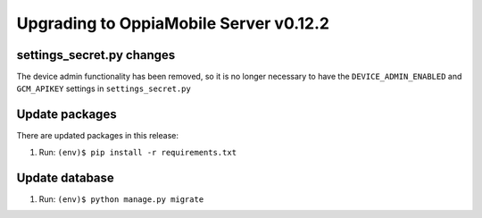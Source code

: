 Upgrading to OppiaMobile Server v0.12.2
=========================================

settings_secret.py changes
-----------------------------

The device admin functionality has been removed, so it is no longer necessary
to have the ``DEVICE_ADMIN_ENABLED`` and ``GCM_APIKEY`` settings in
``settings_secret.py``

Update packages
----------------------------

There are updated packages in this release:

#. Run: ``(env)$ pip install -r requirements.txt``

Update database 
-----------------

#. Run: ``(env)$ python manage.py migrate``

   










